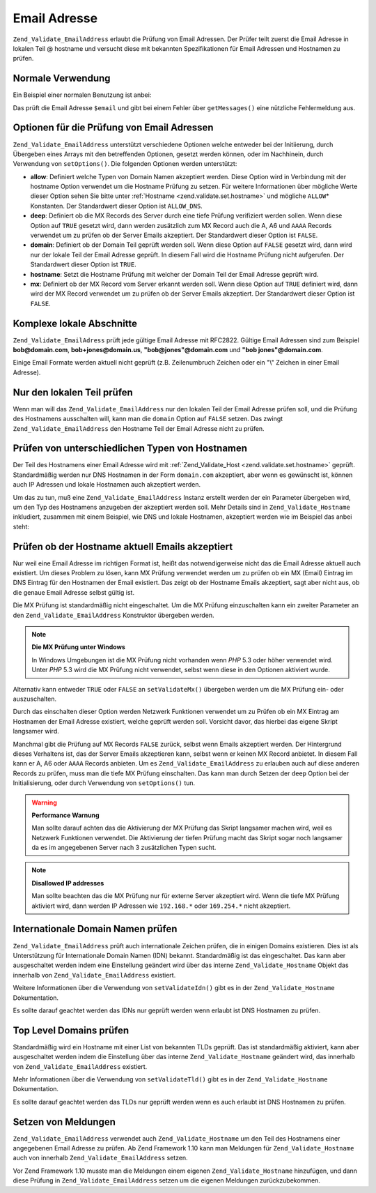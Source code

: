 .. _zend.validate.set.email_address:

Email Adresse
=============

``Zend_Validate_EmailAddress`` erlaubt die Prüfung von Email Adressen. Der Prüfer teilt zuerst die Email Adresse
in lokalen Teil @ hostname und versucht diese mit bekannten Spezifikationen für Email Adressen und Hostnamen zu
prüfen.

.. _zend.validate.set.email_address.basic:

Normale Verwendung
------------------

Ein Beispiel einer normalen Benutzung ist anbei:

.. code-block:: php
   :linenos:

   $validator = new Zend_Validate_EmailAddress();
   if ($validator->isValid($email)) {
       // Email Adresse scheint gültig zu sein
   } else {
       // Email Adresse ist ungültig, drucke die Gründe hierfür
       foreach ($validator->getMessages() as $message) {
           echo "$message\n";
       }
   }

Das prüft die Email Adresse ``$email`` und gibt bei einem Fehler über ``getMessages()`` eine nützliche
Fehlermeldung aus.

.. _zend.validate.set.email_address.options:

Optionen für die Prüfung von Email Adressen
-------------------------------------------

``Zend_Validate_EmailAddress`` unterstützt verschiedene Optionen welche entweder bei der Initiierung, durch
Übergeben eines Arrays mit den betreffenden Optionen, gesetzt werden können, oder im Nachhinein, durch Verwendung
von ``setOptions()``. Die folgenden Optionen werden unterstützt:

- **allow**: Definiert welche Typen von Domain Namen akzeptiert werden. Diese Option wird in Verbindung mit der
  hostname Option verwendet um die Hostname Prüfung zu setzen. Für weitere Informationen über mögliche Werte
  dieser Option sehen Sie bitte unter :ref:`Hostname <zend.validate.set.hostname>` und mögliche ``ALLOW``\ *
  Konstanten. Der Standardwert dieser Option ist ``ALLOW_DNS``.

- **deep**: Definiert ob die MX Records des Server durch eine tiefe Prüfung verifiziert werden sollen. Wenn diese
  Option auf ``TRUE`` gesetzt wird, dann werden zusätzlich zum MX Record auch die A, A6 und ``AAAA`` Records
  verwendet um zu prüfen ob der Server Emails akzeptiert. Der Standardwert dieser Option ist ``FALSE``.

- **domain**: Definiert ob der Domain Teil geprüft werden soll. Wenn diese Option auf ``FALSE`` gesetzt wird, dann
  wird nur der lokale Teil der Email Adresse geprüft. In diesem Fall wird die Hostname Prüfung nicht aufgerufen.
  Der Standardwert dieser Option ist ``TRUE``.

- **hostname**: Setzt die Hostname Prüfung mit welcher der Domain Teil der Email Adresse geprüft wird.

- **mx**: Definiert ob der MX Record vom Server erkannt werden soll. Wenn diese Option auf ``TRUE`` definiert wird,
  dann wird der MX Record verwendet um zu prüfen ob der Server Emails akzeptiert. Der Standardwert dieser Option
  ist ``FALSE``.

.. code-block:: php
   :linenos:

   $validator = new Zend_Validate_EmailAddress();
   $validator->setOptions(array('domain' => false));

.. _zend.validate.set.email_address.complexlocal:

Komplexe lokale Abschnitte
--------------------------

``Zend_Validate_EmailAdress`` prüft jede gültige Email Adresse mit RFC2822. Gültige Email Adressen sind zum
Beispiel **bob@domain.com**, **bob+jones@domain.us**, **"bob@jones"@domain.com** und **"bob jones"@domain.com**.

Einige Email Formate werden aktuell nicht geprüft (z.B. Zeilenumbruch Zeichen oder ein "\\" Zeichen in einer Email
Adresse).

.. _zend.validate.set.email_address.purelocal:

Nur den lokalen Teil prüfen
---------------------------

Wenn man will das ``Zend_Validate_EmailAddress`` nur den lokalen Teil der Email Adresse prüfen soll, und die
Prüfung des Hostnamens ausschalten will, kann man die ``domain`` Option auf ``FALSE`` setzen. Das zwingt
``Zend_Validate_EmailAddress`` den Hostname Teil der Email Adresse nicht zu prüfen.

.. code-block:: php
   :linenos:

   $validator = new Zend_Validate_EmailAddress();
   $validator->setOptions(array('domain' => FALSE));

.. _zend.validate.set.email_address.hostnametype:

Prüfen von unterschiedlichen Typen von Hostnamen
------------------------------------------------

Der Teil des Hostnamens einer Email Adresse wird mit :ref:`Zend_Validate_Host <zend.validate.set.hostname>`
geprüft. Standardmäßig werden nur DNS Hostnamen in der Form ``domain.com`` akzeptiert, aber wenn es gewünscht
ist, können auch IP Adressen und lokale Hostnamen auch akzeptiert werden.

Um das zu tun, muß eine ``Zend_Validate_EmailAddress`` Instanz erstellt werden der ein Parameter übergeben wird,
um den Typ des Hostnamens anzugeben der akzeptiert werden soll. Mehr Details sind in ``Zend_Validate_Hostname``
inkludiert, zusammen mit einem Beispiel, wie DNS und lokale Hostnamen, akzeptiert werden wie im Beispiel das anbei
steht:

.. code-block:: php
   :linenos:

   $validator = new Zend_Validate_EmailAddress(
                       Zend_Validate_Hostname::ALLOW_DNS |
                       Zend_Validate_Hostname::ALLOW_LOCAL);
   if ($validator->isValid($email)) {
       // Email Adresse scheint gültig zu sein
   } else {
       // Email ist ungültig; Gründe ausdrucken
       foreach ($validator->getMessages() as $message) {
           echo "$message\n";
       }
   }

.. _zend.validate.set.email_address.checkacceptance:

Prüfen ob der Hostname aktuell Emails akzeptiert
------------------------------------------------

Nur weil eine Email Adresse im richtigen Format ist, heißt das notwendigerweise nicht das die Email Adresse
aktuell auch existiert. Um dieses Problem zu lösen, kann MX Prüfung verwendet werden um zu prüfen ob ein MX
(Email) Eintrag im DNS Eintrag für den Hostnamen der Email existiert. Das zeigt ob der Hostname Emails akzeptiert,
sagt aber nicht aus, ob die genaue Email Adresse selbst gültig ist.

Die MX Prüfung ist standardmäßig nicht eingeschaltet. Um die MX Prüfung einzuschalten kann ein zweiter
Parameter an den ``Zend_Validate_EmailAddress`` Konstruktor übergeben werden.

.. code-block:: php
   :linenos:

   $validator = new Zend_Validate_EmailAddress(
       array(
           'allow' => Zend_Validate_Hostname::ALLOW_DNS,
           'mx'    => true
       )
   );

.. note::

   **Die MX Prüfung unter Windows**

   In Windows Umgebungen ist die MX Prüfung nicht vorhanden wenn *PHP* 5.3 oder höher verwendet wird. Unter *PHP*
   5.3 wird die MX Prüfung nicht verwendet, selbst wenn diese in den Optionen aktiviert wurde.

Alternativ kann entweder ``TRUE`` oder ``FALSE`` an ``setValidateMx()`` übergeben werden um die MX Prüfung ein-
oder auszuschalten.

Durch das einschalten dieser Option werden Netzwerk Funktionen verwendet um zu Prüfen ob ein MX Eintrag am
Hostnamen der Email Adresse existiert, welche geprüft werden soll. Vorsicht davor, das hierbei das eigene Skript
langsamer wird.

Manchmal gibt die Prüfung auf MX Records ``FALSE`` zurück, selbst wenn Emails akzeptiert werden. Der Hintergrund
dieses Verhaltens ist, das der Server Emails akzeptieren kann, selbst wenn er keinen MX Record anbietet. In diesem
Fall kann er A, A6 oder ``AAAA`` Records anbieten. Um es ``Zend_Validate_EmailAddress`` zu erlauben auch auf diese
anderen Records zu prüfen, muss man die tiefe MX Prüfung einschalten. Das kann man durch Setzen der ``deep``
Option bei der Initialisierung, oder durch Verwendung von ``setOptions()`` tun.

.. code-block:: php
   :linenos:

   $validator = new Zend_Validate_EmailAddress(
       array(
           'allow' => Zend_Validate_Hostname::ALLOW_DNS,
           'mx'    => true,
           'deep'  => true
       )
   );

.. warning::

   **Performance Warnung**

   Man sollte darauf achten das die Aktivierung der MX Prüfung das Skript langsamer machen wird, weil es Netzwerk
   Funktionen verwendet. Die Aktivierung der tiefen Prüfung macht das Skript sogar noch langsamer da es im
   angegebenen Server nach 3 zusätzlichen Typen sucht.

.. note::

   **Disallowed IP addresses**

   Man sollte beachten das die MX Prüfung nur für externe Server akzeptiert wird. Wenn die tiefe MX Prüfung
   aktiviert wird, dann werden IP Adressen wie ``192.168.*`` oder ``169.254.*`` nicht akzeptiert.

.. _zend.validate.set.email_address.validateidn:

Internationale Domain Namen prüfen
----------------------------------

``Zend_Validate_EmailAddress`` prüft auch internationale Zeichen prüfen, die in einigen Domains existieren. Dies
ist als Unterstützung für Internationale Domain Namen (IDN) bekannt. Standardmäßig ist das eingeschaltet. Das
kann aber ausgeschaltet werden indem eine Einstellung geändert wird über das interne ``Zend_Validate_Hostname``
Objekt das innerhalb von ``Zend_Validate_EmailAddress`` existiert.

.. code-block:: php
   :linenos:

   $validator->getHostnameValidator->setValidateIdn(false);

Weitere Informationen über die Verwendung von ``setValidateIdn()`` gibt es in der ``Zend_Validate_Hostname``
Dokumentation.

Es sollte darauf geachtet werden das IDNs nur geprüft werden wenn erlaubt ist DNS Hostnamen zu prüfen.

.. _zend.validate.set.email_address.validatetld:

Top Level Domains prüfen
------------------------

Standardmäßig wird ein Hostname mit einer List von bekannten TLDs geprüft. Das ist standardmäßig aktiviert,
kann aber ausgeschaltet werden indem die Einstellung über das interne ``Zend_Validate_Hostname`` geändert wird,
das innerhalb von ``Zend_Validate_EmailAddress`` existiert.

.. code-block:: php
   :linenos:

   $validator->getHostnameValidator->setValidateTld(false);

Mehr Informationen über die Verwendung von ``setValidateTld()`` gibt es in der ``Zend_Validate_Hostname``
Dokumentation.

Es sollte darauf geachtet werden das TLDs nur geprüft werden wenn es auch erlaubt ist DNS Hostnamen zu prüfen.

.. _zend.validate.set.email_address.setmessage:

Setzen von Meldungen
--------------------

``Zend_Validate_EmailAddress`` verwendet auch ``Zend_Validate_Hostname`` um den Teil des Hostnamens einer
angegebenen Email Adresse zu prüfen. Ab Zend Framework 1.10 kann man Meldungen für ``Zend_Validate_Hostname``
auch von innerhalb ``Zend_Validate_EmailAddress`` setzen.

.. code-block:: php
   :linenos:

   $validator = new Zend_Validate_EmailAddress();
   $validator->setMessages(array(
       Zend_Validate_Hostname::UNKNOWN_TLD => 'Ich kenne die TLD nicht')
   );

Vor Zend Framework 1.10 musste man die Meldungen einem eigenen ``Zend_Validate_Hostname`` hinzufügen, und dann
diese Prüfung in ``Zend_Validate_EmailAddress`` setzen um die eigenen Meldungen zurückzubekommen.


